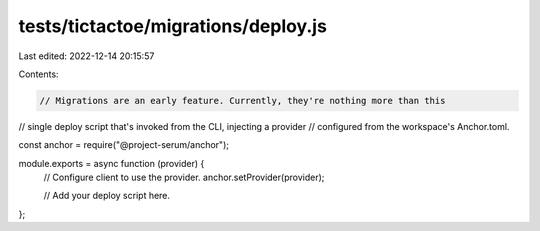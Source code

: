 tests/tictactoe/migrations/deploy.js
====================================

Last edited: 2022-12-14 20:15:57

Contents:

.. code-block:: js

    // Migrations are an early feature. Currently, they're nothing more than this
// single deploy script that's invoked from the CLI, injecting a provider
// configured from the workspace's Anchor.toml.

const anchor = require("@project-serum/anchor");

module.exports = async function (provider) {
  // Configure client to use the provider.
  anchor.setProvider(provider);

  // Add your deploy script here.
};


